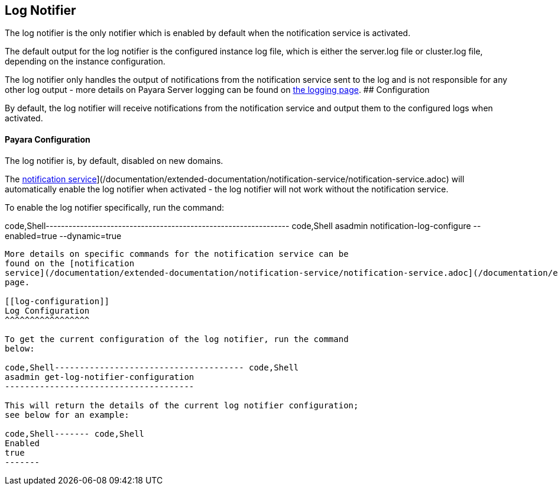 [[log-notifier]]
Log Notifier
------------

The log notifier is the only notifier which is enabled by default when
the notification service is activated.

The default output for the log notifier is the configured instance log
file, which is either the server.log file or cluster.log file, depending
on the instance configuration.

The log notifier only handles the output of notifications from the
notification service sent to the log and is not responsible for any
other log output - more details on Payara Server logging can be found on
link:documentation/core-documentation/logging/logging.adoc[the logging
page]. ## Configuration

By default, the log notifier will receive notifications from the
notification service and output them to the configured logs when
activated.

[[payara-configuration]]
Payara Configuration
^^^^^^^^^^^^^^^^^^^^

The log notifier is, by default, disabled on new domains.

The
link:/documentation/extended-documentation/notification-service/notification-service.adoc[notification
service]](/documentation/extended-documentation/notification-service/notification-service.adoc)
will automatically enable the log notifier when activated - the log
notifier will not work without the notification service.

To enable the log notifier specifically, run the command:

code,Shell----------------------------------------------------------------
code,Shell
asadmin notification-log-configure --enabled=true --dynamic=true
----------------------------------------------------------------

More details on specific commands for the notification service can be
found on the [notification
service](/documentation/extended-documentation/notification-service/notification-service.adoc](/documentation/extended-documentation/notification-service/notification-service.md)
page.

[[log-configuration]]
Log Configuration
^^^^^^^^^^^^^^^^^

To get the current configuration of the log notifier, run the command
below:

code,Shell-------------------------------------- code,Shell
asadmin get-log-notifier-configuration
--------------------------------------

This will return the details of the current log notifier configuration;
see below for an example:

code,Shell------- code,Shell
Enabled
true
-------
